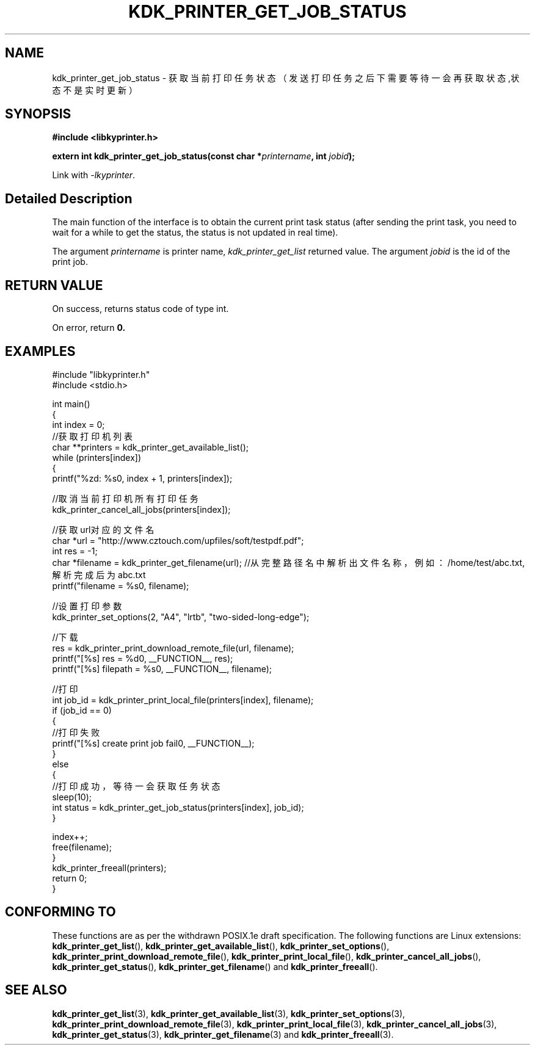 .TH "KDK_PRINTER_GET_JOB_STATUS" 3 "Fri Aug 25 2023" "Linux Programmer's Manual" \"
.SH NAME
kdk_printer_get_job_status - 获取当前打印任务状态（发送打印任务之后下需要等待一会再获取状态,状态不是实时更新）
.SH SYNOPSIS
.nf
.B #include <libkyprinter.h>
.sp
.BI "extern int kdk_printer_get_job_status(const char *"printername ", int "jobid ");"
.sp
Link with \fI\-lkyprinter\fP.
.SH "Detailed Description"
The main function of the interface is to obtain the current print task status (after sending the print task,
you need to wait for a while to get the status, the status is not updated in real time).
.PP
The argument
.I printername
is printer name,
.I kdk_printer_get_list
returned value.
The argument
.I jobid
is the id of the print job.
.SH "RETURN VALUE"
On success, returns status code of type int.
.PP
On error, return
.BR 0.
.SH EXAMPLES
.EX
#include "libkyprinter.h"
#include <stdio.h>

int main()
{
    int index = 0;
    //获取打印机列表
    char **printers = kdk_printer_get_available_list();
    while (printers[index])
    {
        printf("%zd: %s\n", index + 1, printers[index]);

        //取消当前打印机所有打印任务
        kdk_printer_cancel_all_jobs(printers[index]);

        //获取url对应的文件名
        char *url = "http://www.cztouch.com/upfiles/soft/testpdf.pdf";
        int res = -1;
        char *filename = kdk_printer_get_filename(url); //从完整路径名中解析出文件名称，例如：/home/test/abc.txt,解析完成后为abc.txt
        printf("filename = %s\n", filename);

        //设置打印参数
        kdk_printer_set_options(2, "A4", "lrtb", "two-sided-long-edge");

        //下载
        res = kdk_printer_print_download_remote_file(url, filename);
        printf("[%s] res = %d\n", __FUNCTION__, res);
        printf("[%s] filepath = %s\n", __FUNCTION__, filename);

        //打印
        int job_id = kdk_printer_print_local_file(printers[index], filename);
        if (job_id == 0)
        {   
            //打印失败
            printf("[%s] create print job fail\n", __FUNCTION__);
        }
        else
        {
            //打印成功，等待一会获取任务状态
            sleep(10);
            int status = kdk_printer_get_job_status(printers[index], job_id);
        }

        index++;
        free(filename);
    }
    kdk_printer_freeall(printers);
    return 0;
}

.SH "CONFORMING TO"
These functions are as per the withdrawn POSIX.1e draft specification.
The following functions are Linux extensions:
.BR kdk_printer_get_list (),
.BR kdk_printer_get_available_list (),
.BR kdk_printer_set_options (),
.BR kdk_printer_print_download_remote_file (),
.BR kdk_printer_print_local_file (),
.BR kdk_printer_cancel_all_jobs (),
.BR kdk_printer_get_status (),
.BR kdk_printer_get_filename ()
and
.BR kdk_printer_freeall ().
.SH "SEE ALSO"
.BR kdk_printer_get_list (3),
.BR kdk_printer_get_available_list (3),
.BR kdk_printer_set_options (3),
.BR kdk_printer_print_download_remote_file (3),
.BR kdk_printer_print_local_file (3),
.BR kdk_printer_cancel_all_jobs (3),
.BR kdk_printer_get_status (3),
.BR kdk_printer_get_filename (3)
and
.BR kdk_printer_freeall (3).